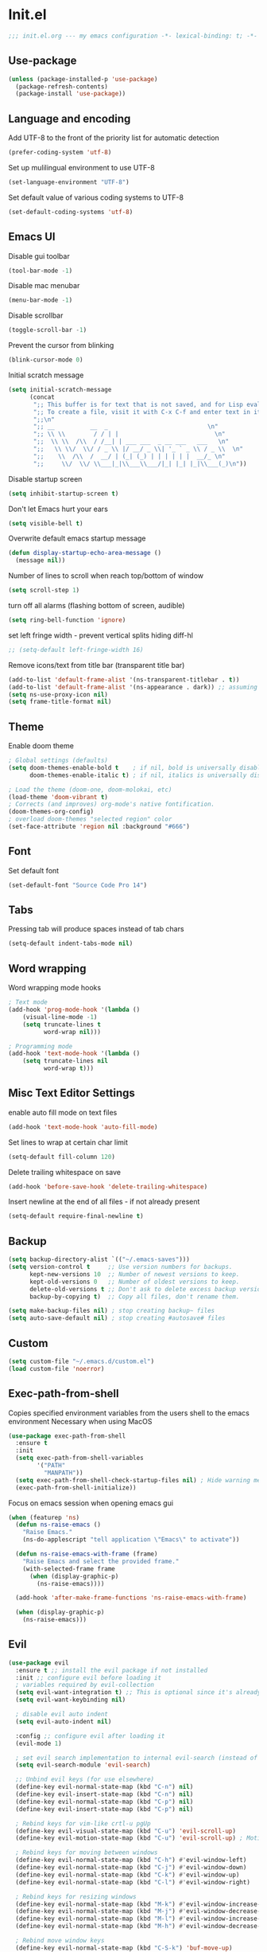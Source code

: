 * Init.el
#+BEGIN_SRC emacs-lisp
;;; init.el.org --- my emacs configuration -*- lexical-binding: t; -*-
#+END_SRC
** Use-package
#+BEGIN_SRC emacs-lisp
(unless (package-installed-p 'use-package)
  (package-refresh-contents)
  (package-install 'use-package))
#+END_SRC
** Language and encoding
Add UTF-8 to the front of the priority list for automatic detection
#+BEGIN_SRC emacs-lisp
(prefer-coding-system 'utf-8)
#+END_SRC
Set up mulilingual environment to use UTF-8
#+BEGIN_SRC emacs-lisp
(set-language-environment "UTF-8")
#+END_SRC
Set default value of various coding systems to UTF-8
#+BEGIN_SRC emacs-lisp
(set-default-coding-systems 'utf-8)
#+END_SRC
** Emacs UI
Disable gui toolbar
#+BEGIN_SRC emacs-lisp
(tool-bar-mode -1)
#+END_SRC
Disable mac menubar
#+BEGIN_SRC emacs-lisp
(menu-bar-mode -1)
#+END_SRC
Disable scrollbar
#+BEGIN_SRC emacs-lisp
(toggle-scroll-bar -1)
#+END_SRC
Prevent the cursor from blinking
#+BEGIN_SRC emacs-lisp
(blink-cursor-mode 0)
#+END_SRC
Initial scratch message
#+BEGIN_SRC emacs-lisp
(setq initial-scratch-message
      (concat
       ";; This buffer is for text that is not saved, and for Lisp evaluation.\n"
       ";; To create a file, visit it with C-x C-f and enter text in its buffer.\n"
       ";;\n"
       ";; __          __  _                            \n"
       ";; \\ \\        / / | |                           \n"
       ";;  \\ \\  /\\  / /__| | ___ ___  _ __ ___   ___   \n"
       ";;   \\ \\/  \\/ / _ \\ |/ __/ _ \\| '_ ` _ \\ / _ \\  \n"
       ";;    \\  /\\  /  __/ | (_| (_) | | | | | |  __/_ \n"
       ";;     \\/  \\/ \\___|_|\\___\\___/|_| |_| |_|\\___(_)\n"))

#+END_SRC
Disable startup screen
#+BEGIN_SRC emacs-lisp
(setq inhibit-startup-screen t)
#+END_SRC
Don't let Emacs hurt your ears
#+BEGIN_SRC emacs-lisp
(setq visible-bell t)
#+END_SRC
Overwrite default emacs startup message
#+BEGIN_SRC emacs-lisp
(defun display-startup-echo-area-message ()
  (message nil))
#+END_SRC
Number of lines to scroll when reach top/bottom of window
#+BEGIN_SRC emacs-lisp
(setq scroll-step 1)
#+END_SRC
turn off all alarms (flashing bottom of screen, audible)
#+BEGIN_SRC emacs-lisp
(setq ring-bell-function 'ignore)
#+END_SRC
set left fringe width - prevent vertical splits hiding diff-hl
#+BEGIN_SRC emacs-lisp
;; (setq-default left-fringe-width 16)
#+END_SRC
Remove icons/text from title bar (transparent title bar)
#+BEGIN_SRC emacs-lisp
(add-to-list 'default-frame-alist '(ns-transparent-titlebar . t))
(add-to-list 'default-frame-alist '(ns-appearance . dark)) ;; assuming you are using a dark theme
(setq ns-use-proxy-icon nil)
(setq frame-title-format nil)
#+END_SRC
** Theme
Enable doom theme
#+BEGIN_SRC emacs-lisp
; Global settings (defaults)
(setq doom-themes-enable-bold t    ; if nil, bold is universally disabled
      doom-themes-enable-italic t) ; if nil, italics is universally disabled

; Load the theme (doom-one, doom-molokai, etc)
(load-theme 'doom-vibrant t)
; Corrects (and improves) org-mode's native fontification.
(doom-themes-org-config)
; overload doom-themes "selected region" color
(set-face-attribute 'region nil :background "#666")
#+END_SRC
** Font
Set default font
#+BEGIN_SRC emacs-lisp
(set-default-font "Source Code Pro 14")
#+END_SRC
** Tabs
Pressing tab will produce spaces instead of tab chars
#+BEGIN_SRC emacs-lisp
(setq-default indent-tabs-mode nil)
#+END_SRC
** Word wrapping
Word wrapping mode hooks
#+BEGIN_SRC emacs-lisp
; Text mode
(add-hook 'prog-mode-hook '(lambda ()
    (visual-line-mode -1)
    (setq truncate-lines t
          word-wrap nil)))

; Programming mode
(add-hook 'text-mode-hook '(lambda ()
    (setq truncate-lines nil
          word-wrap t)))
#+END_SRC
** Misc Text Editor Settings
enable auto fill mode on text files
#+BEGIN_SRC emacs-lisp
(add-hook 'text-mode-hook 'auto-fill-mode)
#+END_SRC
Set lines to wrap at certain char limit
#+BEGIN_SRC emacs-lisp
(setq-default fill-column 120)
#+END_SRC
Delete trailing whitespace on save
#+BEGIN_SRC emacs-lisp
(add-hook 'before-save-hook 'delete-trailing-whitespace)
#+END_SRC
Insert newline at the end of all files - if not already present
#+BEGIN_SRC emacs-lisp
(setq-default require-final-newline t)
#+END_SRC
** Backup
#+BEGIN_SRC emacs-lisp
(setq backup-directory-alist `(("~/.emacs-saves")))
(setq version-control t     ;; Use version numbers for backups.
      kept-new-versions 10  ;; Number of newest versions to keep.
      kept-old-versions 0   ;; Number of oldest versions to keep.
      delete-old-versions t ;; Don't ask to delete excess backup versions.
      backup-by-copying t)  ;; Copy all files, don't rename them.

(setq make-backup-files nil) ; stop creating backup~ files
(setq auto-save-default nil) ; stop creating #autosave# files
#+END_SRC
** Custom
#+BEGIN_SRC emacs-lisp
(setq custom-file "~/.emacs.d/custom.el")
(load custom-file 'noerror)
#+END_SRC
** Exec-path-from-shell
Copies specified environment variables from the users shell to the emacs environment
Necessary when using MacOS
#+BEGIN_SRC emacs-lisp
(use-package exec-path-from-shell
  :ensure t
  :init
  (setq exec-path-from-shell-variables
        '("PATH"
          "MANPATH"))
  (setq exec-path-from-shell-check-startup-files nil) ; Hide warning message about environment variables
  (exec-path-from-shell-initialize))
#+END_SRC

Focus on emacs session when opening emacs gui
#+BEGIN_SRC emacs-lisp
(when (featurep 'ns)
  (defun ns-raise-emacs ()
    "Raise Emacs."
    (ns-do-applescript "tell application \"Emacs\" to activate"))

  (defun ns-raise-emacs-with-frame (frame)
    "Raise Emacs and select the provided frame."
    (with-selected-frame frame
      (when (display-graphic-p)
        (ns-raise-emacs))))

  (add-hook 'after-make-frame-functions 'ns-raise-emacs-with-frame)

  (when (display-graphic-p)
    (ns-raise-emacs)))
#+END_SRC
** Evil
#+BEGIN_SRC emacs-lisp
(use-package evil
  :ensure t ;; install the evil package if not installed
  :init ;; configure evil before loading it
  ; variables required by evil-collection
  (setq evil-want-integration t) ;; This is optional since it's already set to t by default.
  (setq evil-want-keybinding nil)

  ; disable evil auto indent
  (setq evil-auto-indent nil)

  :config ;; configure evil after loading it
  (evil-mode 1)

  ; set evil search implementation to internal evil-search (instead of isearch)
  (setq evil-search-module 'evil-search)

  ;; Unbind evil keys (for use elsewhere)
  (define-key evil-normal-state-map (kbd "C-n") nil)
  (define-key evil-insert-state-map (kbd "C-n") nil)
  (define-key evil-normal-state-map (kbd "C-p") nil)
  (define-key evil-insert-state-map (kbd "C-p") nil)

  ; Rebind keys for vim-like crtl-u pgUp
  (define-key evil-visual-state-map (kbd "C-u") 'evil-scroll-up)
  (define-key evil-motion-state-map (kbd "C-u") 'evil-scroll-up) ; Motion state is an Evil-specific thing, intended for modes where you don't edit text. E.g help buffers

  ; Rebind keys for moving between windows
  (define-key evil-normal-state-map (kbd "C-h") #'evil-window-left)
  (define-key evil-normal-state-map (kbd "C-j") #'evil-window-down)
  (define-key evil-normal-state-map (kbd "C-k") #'evil-window-up)
  (define-key evil-normal-state-map (kbd "C-l") #'evil-window-right)

  ; Rebind keys for resizing windows
  (define-key evil-normal-state-map (kbd "M-k") #'evil-window-increase-height)
  (define-key evil-normal-state-map (kbd "M-j") #'evil-window-decrease-height)
  (define-key evil-normal-state-map (kbd "M-l") #'evil-window-increase-width)
  (define-key evil-normal-state-map (kbd "M-h") #'evil-window-decrease-width)

  ; Rebind move window keys
  (define-key evil-normal-state-map (kbd "C-S-k") 'buf-move-up)
  (define-key evil-normal-state-map (kbd "C-S-j") 'buf-move-down)
  (define-key evil-normal-state-map (kbd "C-S-h") 'buf-move-left)
  (define-key evil-normal-state-map (kbd "C-S-l") 'buf-move-right)

  ;; Bind vim-style GoTo commands
  ; Mnemonic - goto file
  (define-key evil-normal-state-map (kbd "gf") nil)
  (define-key evil-normal-state-map (kbd "gF") nil)
  (define-key evil-normal-state-map "gff" `helm-find-files)
  (define-key evil-normal-state-map "gfp" `maybe-helm-projectile-find-file)
  (define-key evil-normal-state-map "gFp" `maybe-helm-projectile-find-file-dwim)
  ; Mnemonic - goto symbol file (inside current file)
  (define-key evil-normal-state-map "gsf" `helm-ag-this-file-default)
  (define-key evil-normal-state-map "gSf" `helm-ag-this-file-symbol)
  ; Mnemonic - goto symbol project
  (define-key evil-normal-state-map "gsp" `maybe-helm-projectile-ag-default)
  (define-key evil-normal-state-map "gSp" `maybe-helm-projectile-ag-symbol)
  ; Mnemonic - goto projectile
  (define-key evil-normal-state-map "gpl" `helm-projectile-switch-project)
  (define-key evil-normal-state-map "gpb" `helm-projectile-switch-to-buffer)
  (define-key evil-normal-state-map "gpa" `projectile-toggle-between-implementation-and-test)
  ; Goto git hunks
  (define-key evil-normal-state-map "g]" `diff-hl-next-hunk)
  (define-key evil-normal-state-map "g[" `diff-hl-previous-hunk)
  ; Add goto git hunks to evil jump-list (allows crtl-o/i navigation between git-hunk commands)
  (evil-add-command-properties #'diff-hl-next-hunk :jump t)
  (evil-add-command-properties #'diff-hl-previous-hunk :jump t)
  ; Goto emacs-buffer
  (define-key evil-normal-state-map "gb" `helm-buffers-list)

  ; configure evil cursor
  (setq evil-emacs-state-cursor '("red" box))
  (setq evil-normal-state-cursor '("green" box))
  (setq evil-visual-state-cursor '("orange" box))
  (setq evil-insert-state-cursor '("red" bar))
  (setq evil-replace-state-cursor '("red" bar))
  (setq evil-operator-state-cursor '("red" hollow))

  ;; Select all keybind
  (fset 'select-all
     "ggVG")
  (define-key evil-normal-state-map (kbd "C-a") 'select-all)

  ;; Bind evil ex-commands
  ; Bind evil ex-command to open init file
  (evil-ex-define-cmd "init" #'find-emacs-init-file)
  (evil-ex-define-cmd "reload" #'reload-init-file)
  ; :q deletes window - keeps buffer
  (evil-ex-define-cmd "q" 'delete-window)
  ; :quit closes emacs
  (evil-ex-define-cmd "quit" 'save-buffers-kill-emacs)
  ; vs vertically splits window
  (evil-ex-define-cmd "vs" (lambda () (interactive)(split-window-horizontally) (other-window 1)))
  ; sp horizontally splits window
  (evil-ex-define-cmd "sp" (lambda () (interactive)(split-window-vertically) (other-window 1)))

  ;; Add commands to evil jump-list
  (evil-add-command-properties #'anzu-query-replace-at-cursor :jump t)
  (evil-add-command-properties #'projectile-replace :jump t))
#+END_SRC
** Evil-collection
#+BEGIN_SRC emacs-lisp
(use-package evil-collection
  :after (evil)
  :ensure t)
#+END_SRC
** Evil-escape
#+BEGIN_SRC emacs-lisp
(use-package evil-escape
  :ensure t
  :diminish evil-escape-mode
  :init
  (setq-default evil-escape-key-sequence "jk")
  (setq-default evil-escape-delay 0.2)
  :config
  (evil-escape-mode t))
#+END_SRC
** Evil-search-highlight-persist
This package will make evil "slach search" highlights persist until another search is performed
#+BEGIN_SRC emacs-lisp
(use-package evil-search-highlight-persist
  :ensure t
  :after evil
  :config
  (global-evil-search-highlight-persist t))
#+END_SRC
** Evil-leader
#+BEGIN_SRC emacs-lisp
(use-package evil-leader
  :ensure t
  :config
  (global-evil-leader-mode)
  (evil-leader/set-leader "<SPC>")
  (evil-leader/set-key
    "<SPC>" 'evil-search-highlight-persist-remove-all ; clear highlights
    "fs" `helm-imenu ; mnemonic - file-structure
    "r" `anzu-query-replace-at-cursor ; buffer-wide find/replace
    "R"  `projectile-replace ; project-wide find/replace
    "sc"  `string-inflection-cycle-auto ; convert string
    "is" `yas-insert-snippet ; insert snippet
    "fd" `magit-file-dispatch ; file-dispatch (magit command)
    "[" `winner-undo
    "]" `winner-redo
    "fj" `json-pretty-print
    "fJ" `json-pretty-print-buffer
    "bx" 'kill-buffer-and-window ; buffer - kill
    "d" 'deer
    "sl" 'elpy-shell-clear-shell

    ;; Buffers
    "bd" 'kill-this-buffer
    "bn" 'next-buffer
    "bp" 'previous-buffer
    "bR" 'revert-buffer-no-confirm

    ;; evil-nerd-commenter evil-leader bindings
    "ci" 'evilnc-comment-or-uncomment-lines
    "cl" 'evilnc-quick-comment-or-uncomment-to-the-line
    "ll" 'evilnc-quick-comment-or-uncomment-to-the-line
    "cc" 'evilnc-copy-and-comment-lines
    "cp" 'evilnc-comment-or-uncomment-paragraphs
    "cr" 'comment-or-uncomment-region
    "cv" 'evilnc-toggle-invert-comment-line-by-line
    "."  'evilnc-copy-and-comment-operator
  ))
#+END_SRC
** Evil-magit
#+BEGIN_SRC emacs-lisp
(use-package evil-magit)
#+END_SRC
** Evil-surround
#+BEGIN_SRC emacs-lisp
(use-package evil-surround
  :ensure t
  :config
  (global-evil-surround-mode 1))
#+END_SRC
** Evil-number
#+BEGIN_SRC emacs-lisp
(use-package evil-numbers
  :ensure t
  :init
  (global-set-key (kbd "C-=") 'evil-numbers/inc-at-pt)
  (global-set-key (kbd "C--") 'evil-numbers/dec-at-pt))
#+END_SRC
** Evil-org
#+BEGIN_SRC emacs-lisp
(use-package evil-org
  :ensure t
  :after org
  :config
  (add-hook 'org-mode-hook 'evil-org-mode)
  (add-hook 'evil-org-mode-hook
            (lambda ()
            (evil-org-set-key-theme '(navigation insert textobjects additional calendar))))
  (require 'evil-org-agenda)
  (evil-org-agenda-set-keys)
  (evil-define-key 'normal org-mode-map (kbd "RET") 'org-open-at-point))
#+END_SRC
** Evil-visualstar
#+BEGIN_SRC emacs-lisp
(use-package evil-visualstar
  :ensure t
  :after evil
  :init
  (global-evil-visualstar-mode))
#+END_SRC
** Evil-anzu
#+BEGIN_SRC emacs-lisp
(use-package evil-anzu
  :ensure t
  :after evil)
#+END_SRC
** Anzu
#+BEGIN_SRC emacs-lisp
(use-package anzu
  :ensure t
  :diminish anzu-mode
  :init
  (global-anzu-mode +1)
  (setq anzu-search-threshold 1000
    anzu-cons-mode-line-p nil))
#+END_SRC
** Help-mode
Bind evil window navigation keys to help-mode
#+BEGIN_SRC emacs-lisp
(define-key help-mode-map (kbd "C-h") #'evil-window-left)
(define-key help-mode-map (kbd "C-j") #'evil-window-down)
(define-key help-mode-map (kbd "C-k") #'evil-window-up)
(define-key help-mode-map (kbd "C-l") #'evil-window-right)
#+END_SRC
** Line numbers
#+BEGIN_SRC emacs-lisp
(define-key evil-normal-state-map (kbd "<f2>") 'display-line-numbers-mode)
; Enable line numbers only in modes that inherit prog-mode (programming mode)
(add-hook 'prog-mode-hook 'display-line-numbers-mode 1)
; groovy-mode-hook doesn't seem to inherit prog-mode - defining seperately
(add-hook 'groovy-mode-hook 'display-line-numbers-mode 1)
#+END_SRC
** Package
#+BEGIN_SRC emacs-lisp
(use-package package
  :config
  ; Evilify keybinds
  (evil-add-hjkl-bindings package-menu-mode-map 'emacs
    (kbd "/")       'evil-search-forward
    (kbd "?")       'evil-search-backward
    (kbd "n")       'evil-search-next
    (kbd "N")       'evil-search-previous
    (kbd "C-d")     'evil-scroll-down
    (kbd "C-u")     'evil-scroll-up
    (kbd "gg")      'evil-goto-first-line
    (kbd "gb")      'helm-buffers-list
    (kbd "G")       'evil-goto-line
    (kbd "^")       'evil-first-non-blank))
#+END_SRC
** Electric
Auto-complete pairs of brackets/quotes etc.
#+BEGIN_SRC emacs-lisp
(setq electric-pair-preserve-balance nil)
#+END_SRC
Disabled "electric indent mode" - breaks some modes inc. python
#+BEGIN_SRC emacs-lisp
(electric-indent-mode -1)
#+END_SRC
** Dired
#+BEGIN_SRC emacs-lisp
(use-package dired
  :after evil-collection
  :config
  (evil-collection-dired-setup))
#+END_SRC
** Eldoc
#+BEGIN_SRC emacs-lisp
(use-package eldoc
  :diminish eldoc-mode)
#+END_SRC
** Auto revert
Emacs auto-reloads buffers when files change on disk.
#+BEGIN_SRC emacs-lisp
(global-auto-revert-mode)
#+END_SRC
** Saveplace
Remember cursor position of files when reopening them
#+BEGIN_SRC emacs-lisp
(save-place-mode 1)
#+END_SRC
** Winner
enable winner mode
#+BEGIN_SRC emacs-lisp
(winner-mode 1)
#+END_SRC
** Abbrev
#+BEGIN_SRC emacs-lisp
(use-package abbrev
  :diminish abbrev-mode)
#+END_SRC
** Emacs Server
start emacs-server (for use with emacsclient)
#+BEGIN_SRC emacs-lisp
(server-start)
#+END_SRC
** Org
#+BEGIN_SRC emacs-lisp
(setq org-startup-indented t)
(setq org-indent-mode t)
(with-eval-after-load 'org-indent (diminish `org-indent-mode))
(setq org-hide-leading-stars t) ; hide orgmode heading stars
(setq org-adapt-indentation nil) ; hide orgmode heading indented stars
(setq org-hide-emphasis-markers t) ; hide bold bullet points etc
(setq org-src-preserve-indentation t) ; preserve leading whitespace on export (prevents adding leading spaces to editied blocks)
#+END_SRC

org-mode images config
#+BEGIN_SRC emacs-lisp
(setq org-startup-with-inline-images t) ; Show inline images by default
(setq org-image-actual-width nil) ; try to get the width from an #+ATTR.* keyword and fall back on the original width if none is found.
#+END_SRC

#+BEGIN_SRC emacs-lisp
(setq org-list-demote-modify-bullet (quote (("+" . "-")
                                            ("*" . "-")
                                            ("1." . "-")
                                            ("1)" . "a)"))))
#+END_SRC

Custom json babel code-bock type 'json'
Will just return its contents (passthrough) when evaluated
#+BEGIN_SRC emacs-lisp
;;; ob-passthrough.el ---  passthrough evaluator          -*- lexical-binding: t; -*-
(require 'ob)
(defun org-babel-execute:passthrough (body params)
  body)
;; json output is json
(defalias 'org-babel-execute:json 'org-babel-execute:passthrough)
(provide 'ob-passthrough)
;;; ob-passthrough.el ends here
#+END_SRC

Disable asking for confirmation when executing babel code block for all languages
#+BEGIN_SRC emacs-lisp
(setq org-confirm-babel-evaluate nil)
#+END_SRC

Load org-babel languages
#+BEGIN_SRC emacs-lisp
; add python to org-mode babel (allows executing python code in org files src blocks)
(org-babel-do-load-languages
 'org-babel-load-languages
 '((python . t)
   (shell . t)
   (passthrough . t)))
#+END_SRC

*** Custom org-mode functions
Hide substrees in selected region
#+BEGIN_SRC emacs-lisp
(defun org-hide-subtrees-in-region (beg end)
  (interactive "r")
  (outline-hide-region-body beg end))
#+END_SRC
** Org-download
#+BEGIN_SRC emacs-lisp
(use-package org-download
  :ensure t)
#+END_SRC
** Edit-indirect
#+BEGIN_SRC emacs-lisp
(use-package edit-indirect
  :ensure t
  :bind (:map evil-visual-state-map
         ("C-c '" . 'edit-indirect-region))
  :config
  ; When in edit-indirect buffer, override wq to commit edit-indirect buffer
  (defun my-evil-save-and-close (old-fun &rest args)
    (if edit-indirect--overlay
      (edit-indirect-commit)
      (apply old-fun args)))
  (advice-add #'evil-save-and-close :around #'my-evil-save-and-close)

  ; When in edit-indirect buffer, override q to abort edit-indirect buffer
  (defun my_delete-window (old-fun &rest args)
    (if edit-indirect--overlay
      (edit-indirect-abort)
      (apply old-fun args)))
  (advice-add #'delete-window :around #'my_delete-window))
#+END_SRC
** Comint
#+BEGIN_SRC emacs-lisp
(setq comint-scroll-to-bottom-on-output t)
#+END_SRC
** Xscheme
#+BEGIN_SRC emacs-lisp
; mit-scheme (sicp) setup
(setq scheme-program-name "/usr/local/bin/scheme")
(require 'xscheme)
#+END_SRC
** Emacs Desktop
#+BEGIN_SRC emacs-lisp
(desktop-save-mode 1)
#+END_SRC
** Ediff
Only highlight current diff:
#+BEGIN_SRC emacs-lisp
(setq-default ediff-highlight-all-diffs 'nil)
#+END_SRC
Turn off whitespace checking:
#+BEGIN_SRC emacs-lisp
(setq ediff-diff-options "-w")
#+END_SRC
Prevent ediff opening seperate emacs window
#+BEGIN_SRC emacs-lisp
(setq ediff-window-setup-function 'ediff-setup-windows-plain)
#+END_SRC
** Restart Emacs
#+BEGIN_SRC emacs-lisp
(use-package restart-emacs
  :ensure t
  :config
  ; define evil ex command :restart to restarts emacs
  (evil-ex-define-cmd "restart" 'restart-emacs))
#+END_SRC
** Emojify
#+BEGIN_SRC emacs-lisp
(use-package emojify
  ; When using :hook omit the "-hook" suffix. This would normally look like "after-init-hook"
  :ensure t
  :hook (after-init . global-emojify-mode)
  :config
  (evil-leader/set-key "ie" 'emojify-insert-emoji))
#+END_SRC
** Which key
#+BEGIN_SRC emacs-lisp
(use-package which-key
  :ensure t
  :diminish which-key-mode
  :init
  (which-key-mode))
#+END_SRC
** Projectile
#+BEGIN_SRC emacs-lisp
(use-package projectile
  :ensure t
  :diminish projectile-mode
  :init
  (projectile-mode +1)
  ; enable caching projectile results (used with helm-projectile-find-file)
  (setq projectile-enable-caching t)
  ; set projectile to just use VCS (e.g .gitignore) files during indexing
  (setq projectile-indexing-method 'alien)
  (setq projectile-mode-line "Projectile")
  (evil-leader/set-key "pI" 'projectile-invalidate-cache))
#+END_SRC
** Helm
#+BEGIN_SRC emacs-lisp
(use-package helm
  :ensure t
  :after evil-collection
  :diminish helm-mode
  :init
  ; turns on helm completions for most standard emacs completions
  (helm-mode 1)
  ; re-bind keys to helm functions
  (global-set-key (kbd "M-x") 'helm-M-x)
  (global-set-key (kbd "C-x C-f") 'helm-find-files)
  (setq helm-follow-mode-persistent t)
  ; enable pressing tab key to accept candidate currently selected
  (define-key helm-map (kbd "TAB") 'helm-execute-persistent-action)
  (evil-collection-helm-setup))
#+END_SRC
** Helm-ag
#+BEGIN_SRC emacs-lisp
(setq helm-ag-base-command "ag --nocolor --nogroup --vimgrep --ignore-case")
#+END_SRC
** Helm-Projectile
#+BEGIN_SRC emacs-lisp
(use-package helm-projectile
  :ensure t)
#+END_SRC
** Helm-Descbinds
#+BEGIN_SRC emacs-lisp
(use-package helm-descbinds
  :ensure t
  :config
  (helm-descbinds-mode))
#+END_SRC
** Rainbow delimiters
#+BEGIN_SRC emacs-lisp
(use-package rainbow-delimiters
  :ensure t
  :hook (prog-mode . rainbow-delimiters-mode))
#+END_SRC
** Company
#+BEGIN_SRC emacs-lisp
(use-package company
  :ensure t
  :diminish company-mode
  :bind (:map company-active-map
          ("M-n" . nil)
          ("M-p" . nil)
          ("C-n" . company-select-next-or-abort)
          ("C-p" . company-select-previous-or-abort))
  :hook (after-init . global-company-mode)
  :init
  (setq company-idle-delay 0) ; No delay in showing suggestions.
  (setq company-minimum-prefix-length 1) ; Show suggestions after entering one character.
  (setq company-selection-wrap-around t)) ; once at bottom of suggestions - wrap back to top
#+END_SRC
** Highlight-Indent-Guides
#+BEGIN_SRC emacs-lisp
(use-package highlight-indent-guides
  :ensure t
  :diminish highlight-indent-guides-mode
  :hook (prog-mode . highlight-indent-guides-mode)
  :init
  (setq highlight-indent-guides-method 'character)
  (setq highlight-indent-guides-responsive 'top))
#+END_SRC
** Neotree
#+BEGIN_SRC emacs-lisp
(use-package neotree
  :ensure t
  :after evil-collection
  :bind ("<f8>" . 'neotree-toggle)
  :config
  (evil-collection-neotree-setup) ; Bind evil-collection neotree keys
  (setq neo-window-fixed-size nil)
  (setq neo-theme 'arrow))
#+END_SRC
** Json-mode
#+BEGIN_SRC emacs-lisp
(use-package json-mode
  :ensure t
  :init
  (setq json-reformat:indent-width 2))
#+END_SRC
** Flycheck
#+BEGIN_SRC emacs-lisp
(use-package flycheck
  :ensure t
  :diminish flycheck-mode
  :init (global-flycheck-mode)) ; flycheck only run if it finds a linter for the buffer language - enabling mode globally is OK
#+END_SRC
** Python
#+BEGIN_SRC emacs-lisp
(use-package python
  :ensure t
  :bind (:map inferior-python-mode-map
    ("C-h" . 'evil-window-left)
    ("C-j" . 'evil-window-down)
    ("C-k" . 'evil-window-up)
    ("C-l" . 'evil-window-right)))
#+END_SRC
** Elpy
#+BEGIN_SRC emacs-lisp
(use-package elpy
  :ensure t
  :after (evil python flycheck)
  :diminish elpy-mode
  :bind (:map evil-normal-state-map
         ("gd" . 'elpy-goto-definition))
  :defer t
  :init
  ; Defer loading elpy until python-mode loaded
  (advice-add 'python-mode :before 'elpy-enable)
  :config
  ; Set elpy backend
  (setq elpy-rpc-backend "jedi")
   ; Set elpy to use ipython as shell interpreter
  (setq python-shell-interpreter "ipython"
    python-shell-interpreter-args "--simple-prompt -c exec('__import__(\\'readline\\')') -i")
   ; Config elpy to use flycheck instead of flymake
  (setq elpy-modules (delq 'elpy-module-flymake elpy-modules))
  ; Disable "highlight-indentation" elpy module
  (setq elpy-modules (delete 'elpy-module-highlight-indentation elpy-modules))
  ; Bind evil-leader key to format code. mnemonic - format-code
  (evil-leader/set-key "fc" 'elpy-black-fix-code)
   ; custon fn to clear elpy shell
  (defun elpy-shell-clear-shell ()
    "Clear the current shell buffer."
    (interactive)
    (with-current-buffer (process-buffer (elpy-shell-get-or-create-process))
      (comint-clear-buffer))))
#+END_SRC
** Pyvenv
#+BEGIN_SRC emacs-lisp
; automatically restart inferior python process when python virtual environment changed
(add-hook 'pyvenv-post-activate-hooks 'pyvenv-restart-python)
#+END_SRC
** Hl-todo
#+BEGIN_SRC emacs-lisp
(use-package hl-todo
  :ensure t
  ; Bind hl-todo commands to evil keymap. Mnemonic - "goto todo"
  :bind (:map evil-normal-state-map
              ("gt]" . hl-todo-next)
              ("gt[" . hl-todo-previous))
  :init
  ; Add hl-todo next-prev commands to evil jump-list
  (evil-add-command-properties #'hl-todo-next :jump t)
  (evil-add-command-properties #'hl-todo-previous :jump t)
  (global-hl-todo-mode))
#+END_SRC
** Spaceline
#+BEGIN_SRC emacs-lisp
(use-package spaceline
  :ensure t
  :init
  (setq spaceline-highlight-face-func `spaceline-highlight-face-evil-state)
  :config
  (spaceline-emacs-theme))
#+END_SRC
** Diff-hl
#+BEGIN_SRC emacs-lisp
(global-diff-hl-mode)
#+END_SRC
set diff-hl to work with unsaved buffers too
#+BEGIN_SRC emacs-lisp
(diff-hl-flydiff-mode t)
#+END_SRC
** Origami
#+BEGIN_SRC emacs-lisp
(use-package origami
  :ensure t
  :hook (prog-mode . origami-mode))
#+END_SRC
** Terraform
#+BEGIN_SRC emacs-lisp
(use-package terraform-mode
  :ensure t)
#+END_SRC
** Editorconfig
#+BEGIN_SRC emacs-lisp
(use-package editorconfig
  :ensure t
  :diminish editorconfig-mode
  :config
  (editorconfig-mode 1))
#+END_SRC
** Magit
#+BEGIN_SRC emacs-lisp
(use-package magit
  :ensure t
  :config
  ; st opens magit status
  (evil-ex-define-cmd "st" 'magit-status)

  ; magit disables git-clean default - this enables it
  (put 'magit-clean 'disabled nil)

  ; don't prompt for confirmation when staging all changes
  (add-to-list 'magit-no-confirm 'stage-all-changes)

  ; integrate magit with diff-hl - refresh changes on refresh
  (add-hook 'magit-post-refresh-hook 'diff-hl-magit-post-refresh)

  ; Custom fn to invalidate projectile cache on magit checkout
  (defun run-projectile-invalidate-cache (&rest _args)
    ;; Ignore the args to `magit-checkout'.
    (projectile-invalidate-cache nil))
  (advice-add 'magit-checkout
              :after #'run-projectile-invalidate-cache)
  (advice-add 'magit-branch-and-checkout ; This is `b c'.
              :after #'run-projectile-invalidate-cache)

  ; enable quiting magit "transient" pop-ups using q
  (with-eval-after-load 'transient
    (transient-bind-q-to-quit))

  ; Enable automatic refreshing of magit buffers
  (add-hook 'after-save-hook 'magit-after-save-refresh-status t)

  (with-eval-after-load "magit-diff"
    (define-key magit-hunk-section-map (kbd "<return>") 'magit-diff-visit-file-other-window)))
#+END_SRC
** Git Timemachine
#+BEGIN_SRC emacs-lisp
(use-package git-timemachine
  :ensure t
  :after evil-collection
  :config
  (evil-collection-git-timemachine-setup)
  ; Bind evil leader keys
  (evil-leader/set-key "gt" 'git-timemachine))
#+END_SRC
** Forge
#+BEGIN_SRC emacs-lisp
(use-package forge
  :ensure t
  :after magit)
#+END_SRC
** String-inflection
#+BEGIN_SRC emacs-lisp
(use-package string-inflection
  :ensure t
  :config
  (defun string-inflection-cycle-auto ()
    "running string format conversion based on major-mode"
    (interactive)
    (cond
     ;; for emacs-lisp mode
     ((eq major-mode 'emacs-list-mode)
      (string-inflection-all-cycle))
     ;; for python
     ((eq major-mode 'python-mode)
      (string-inflection-python-style-cycle))
       ;; for java
     ((eq major-mode 'java-mode)
      (string-inflection-java-style-cycle))
     (t
     ;; default
     (string-inflection-ruby-style-cycle)))))
#+END_SRC
** Yasnippet
#+BEGIN_SRC emacs-lisp
(use-package yasnippet
  :ensure t
  :diminish yas-minor-mode
  :config
  (yas-global-mode 1))
#+END_SRC
** Impatient mode
#+BEGIN_SRC emacs-lisp
(use-package impatient-mode
  :ensure t)
#+END_SRC
*** Custom impatient mode filters
markdown rendering
#+BEGIN_SRC emacs-lisp
(defun markdown-html (buffer)
  (princ (with-current-buffer buffer
    (format "<!DOCTYPE html><html><title>Impatient Markdown</title><xmp theme=\"united\" style=\"display:none;\"> %s  </xmp><script src=\"http://strapdownjs.com/v/0.2/strapdown.js\"></script></html>" (buffer-substring-no-properties (point-min) (point-max))))
  (current-buffer)))
#+END_SRC
** Paradox
#+BEGIN_SRC emacs-lisp
(use-package paradox
   :ensure t)
#+END_SRC
** Ranger
#+BEGIN_SRC emacs-lisp
(use-package ranger
  :ensure t
  :bind (:map ranger-mode-map
    ("C-h" . 'evil-window-left)
    ("C-j" . 'evil-window-down)
    ("C-k" . 'evil-window-up)
    ("C-l" . 'evil-window-right)
    ("+" . 'dired-create-directory))
  :init
  (setq ranger-show-literal nil)
  (setq ranger-show-hidden t) ; Show dotfiles
  (ranger-override-dired-mode t) ; Set ranger as default directory handler
  (setq ranger-cleanup-on-disable t) ; When ranger session closed - kill ranger buffer
  (setq ranger-modify-header nil)) ; use default dired header - not custom ranger one
#+END_SRC
** Undo-tree
#+BEGIN_SRC emacs-lisp
(use-package undo-tree
  :diminish undo-tree-mode)
#+END_SRC
** Diminish
#+BEGIN_SRC emacs-lisp
(require 'diminish)
(with-eval-after-load 'simple (diminish `auto-fill-function))
#+END_SRC
** Misc functions
#+BEGIN_SRC emacs-lisp
(defun maybe-helm-projectile-ag-default ()
  "If inside projectile project - run helm-ag inside current project only
  else run default helm-ag
  helm-ag command without inserting symbol/word at point"
  (interactive)
  (setq helm-ag-insert-at-point nil)
  (call-interactively
    (if (projectile-project-p)
        #'helm-ag-project-root
        #'helm-ag)))

#+END_SRC

#+BEGIN_SRC emacs-lisp
(defun maybe-helm-projectile-ag-symbol ()
  "If inside projectile project - run helm-ag inside current project only
else run default helm-ag
insert current symbol into helm-ag command"
  (interactive)
  (setq helm-ag-insert-at-point 'symbol)
  (call-interactively
    (if (projectile-project-p)
       #'helm-ag-project-root
       #'helm-ag)))
#+END_SRC

#+BEGIN_SRC emacs-lisp
(defun helm-ag-this-file-default ()
  "run helm-ag-this-file without inserting symbol/word"
  (interactive)
  (setq helm-ag-insert-at-point nil)
  (call-interactively
    #'helm-ag-this-file))
#+END_SRC

#+BEGIN_SRC emacs-lisp
(defun helm-ag-this-file-symbol ()
  "run helm-ag-this-file inserting current symbol"
  (interactive)
  (setq helm-ag-insert-at-point 'symbol)
  (call-interactively
    #'helm-ag-this-file))
#+END_SRC

#+BEGIN_SRC emacs-lisp
;; Custom fn that opens helm-projectile-find-file if currently in a projectile project
; otherwise opens helm-find-files
(defun maybe-helm-projectile-find-file ()
  (interactive)
  (call-interactively
    (if (projectile-project-p)
       #'helm-projectile-find-file
       #'helm-find-files)))
#+END_SRC

#+BEGIN_SRC emacs-lisp
(defun maybe-helm-projectile-find-file-dwim ()
  (interactive)
  (call-interactively
    (if (projectile-project-p)
       #'helm-projectile-find-file-dwim
       #'helm-find-files)))
#+END_SRC

Reload emacs config
#+BEGIN_SRC emacs-lisp
(defun reload-init-file ()
  (interactive)
  (load-file "~/.emacs.d/init.el"))
#+END_SRC

Copy absolute file path to clipboard
#+BEGIN_SRC emacs-lisp
(defun copy-abs-file-path-to-clipboard ()
  "copy the absolute file path of current open file to the clipboard"
  (interactive)
  (let ((filename (if (equal major-mode 'dired-mode)
                      default-directory
                    (buffer-file-name))))
    (when filename
      (with-temp-buffer
        (insert filename)
        (clipboard-kill-region (point-min) (point-max)))
      (message filename))))
#+END_SRC

Open emacs init file
#+BEGIN_SRC emacs-lisp
(defun find-emacs-init-file ()
  "Edit the 'emacs-init-file', in another window."
  (interactive)
  (find-file "~/.emacs.d/init.el.org"))
#+END_SRC

#+BEGIN_SRC emacs-lisp
(defun git-reset-common-ancestor ()
  "Runs external shell command (using compile) which resets to common git commit ancestor"
  (interactive)
  (shell-command "git roa")
  (mmagit-refresh))

#+END_SRC

#+BEGIN_SRC emacs-lisp
(defun git-reset-origin-current-branch ()
  "git reset to origin version of current branch"
  (interactive)
  (shell-command "git rob")
  (magit-refresh))
#+END_SRC

Rename current file/buffer
source: https://sites.google.com/site/steveyegge2/my-dot-emacs-file
#+BEGIN_SRC emacs-lisp
(defun rename-file-and-buffer (new-name)
  "Renames both current buffer and file it's visiting to NEW-NAME."
  (interactive "sNew name: ")
  (let ((name (buffer-name))
        (filename (buffer-file-name)))
    (if (not filename)
        (message "Buffer '%s' is not visiting a file!" name)
      (if (get-buffer new-name)
          (message "A buffer named '%s' already exists!" new-name)
        (progn
          (rename-file filename new-name 1)
          (rename-buffer new-name)
          (set-visited-file-name new-name)
          (set-buffer-modified-p nil)
	  (projectile-cache-current-file)
      (projectile-invalidate-cache nil))))))
#+END_SRC

Delete current buffer and the file it has open
source: https://emacsredux.com/blog/2013/04/03/delete-file-and-buffer/
#+BEGIN_SRC emacs-lisp
(defun delete-file-and-buffer ()
  "Kill the current buffer and deletes the file it is visiting."
  (interactive)
  (let ((filename (buffer-file-name)))
    (when filename
      (if (vc-backend filename)
          (vc-delete-file filename)
        (progn
          (delete-file filename)
          (message "Deleted file %s" filename)
          (kill-buffer))))))
#+END_SRC

Disable all minor modes in current buffer
#+BEGIN_SRC emacs-lisp
(defun disable-all-minor-modes ()
  (interactive)
  (mapc
   (lambda (mode-symbol)
     (when (functionp mode-symbol)
       ;; some symbols are functions which aren't normal mode functions
       (ignore-errors
         (funcall mode-symbol -1))))
     minor-mode-list))
#+END_SRC

Fn to revert current buffer w/o prompting for confirmation
#+BEGIN_SRC emacs-lisp
;; Source: http://www.emacswiki.org/emacs-en/download/misc-cmds.el
(defun revert-buffer-no-confirm ()
    "Revert buffer without confirmation."
    (interactive)
    (revert-buffer :ignore-auto :noconfirm))
#+END_SRC
